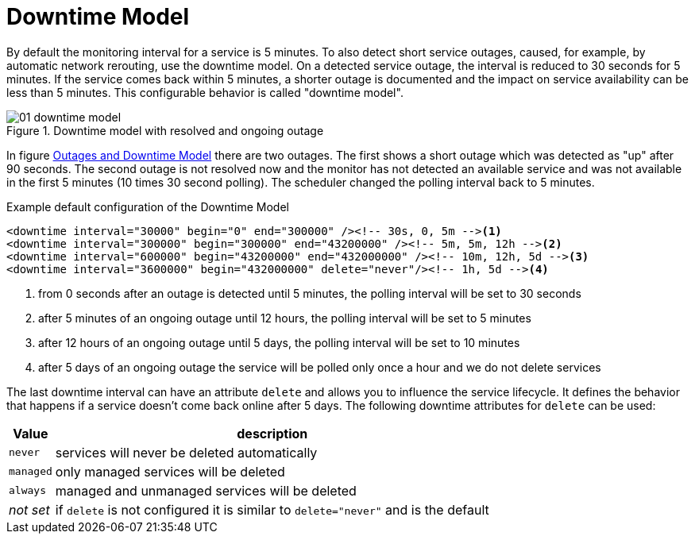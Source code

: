
[[ga-service-assurance-downtime-model]]
= Downtime Model

By default the monitoring interval for a service is 5 minutes.
To also detect short service outages, caused, for example, by automatic network rerouting, use the downtime model.
On a detected service outage, the interval is reduced to 30 seconds for 5 minutes.
If the service comes back within 5 minutes, a shorter outage is documented and the impact on service availability can be less than 5 minutes.
This configurable behavior is called "downtime model".

.Downtime model with resolved and ongoing outage
image::service-assurance/01_downtime-model.png[]

In figure <<ga-service-assurance-downtime-model, Outages and Downtime Model>> there are two outages.
The first shows a short outage which was detected as "up" after 90 seconds.
The second outage is not resolved now and the monitor has not detected an available service and was not available in the first 5 minutes (10 times 30 second polling).
The scheduler changed the polling interval back to 5 minutes.

.Example default configuration of the Downtime Model
[source, xml]
----
<downtime interval="30000" begin="0" end="300000" /><!-- 30s, 0, 5m --><1>
<downtime interval="300000" begin="300000" end="43200000" /><!-- 5m, 5m, 12h --><2>
<downtime interval="600000" begin="43200000" end="432000000" /><!-- 10m, 12h, 5d --><3>
<downtime interval="3600000" begin="432000000" delete="never"/><!-- 1h, 5d --><4>
----
<1> from 0 seconds after an outage is detected until 5 minutes, the polling interval will be set to 30 seconds
<2> after 5 minutes of an ongoing outage until 12 hours, the polling interval will be set to 5 minutes
<3> after 12 hours of an ongoing outage until 5 days, the polling interval will be set to 10 minutes
<4> after 5 days of an ongoing outage the service will be polled only once a hour and we do not delete services

The last downtime interval can have an attribute `delete` and allows you to influence the service lifecycle. 
It defines the behavior that happens if a service doesn't come back online after 5 days.
The following downtime attributes for `delete` can be used:

[options="header, autowidth"]
|===
| Value     | description
| `never`   | services will never be deleted automatically
| `managed` | only managed services will be deleted
| `always`  | managed and unmanaged services will be deleted
| _not set_ | if `delete` is not configured it is similar to `delete="never"` and is the default
|===
